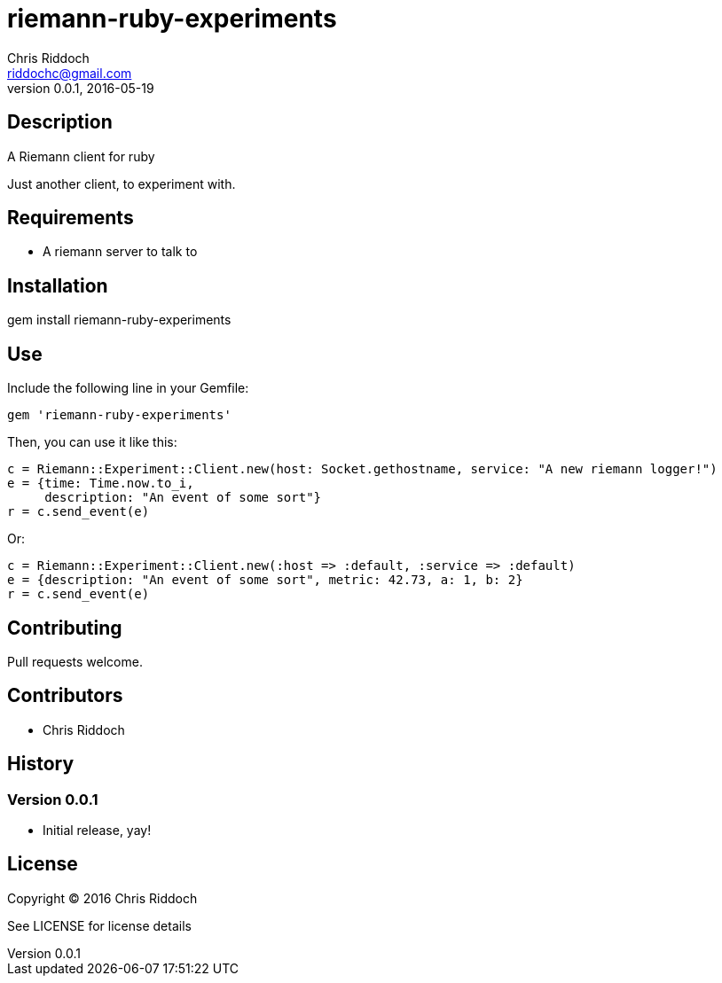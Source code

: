 = riemann-ruby-experiments
Chris Riddoch <riddochc@gmail.com>
:language: ruby
:homepage: https://syntacticsugar.org/projects/riemann-ruby-experiments
:revnumber: 0.0.1
:revdate: 2016-05-19

== Description

A Riemann client for ruby

Just another client, to experiment with.

== Requirements

* A riemann server to talk to

== Installation

gem install riemann-ruby-experiments

== Use

Include the following line in your Gemfile:

  gem 'riemann-ruby-experiments'

Then, you can use it like this:

  c = Riemann::Experiment::Client.new(host: Socket.gethostname, service: "A new riemann logger!")
  e = {time: Time.now.to_i,
       description: "An event of some sort"}
  r = c.send_event(e)

Or:

  c = Riemann::Experiment::Client.new(:host => :default, :service => :default)
  e = {description: "An event of some sort", metric: 42.73, a: 1, b: 2}
  r = c.send_event(e)

== Contributing

Pull requests welcome.

== Contributors

* Chris Riddoch

== History

=== Version 0.0.1

* Initial release, yay!

== License

Copyright © 2016 Chris Riddoch

See LICENSE for license details


